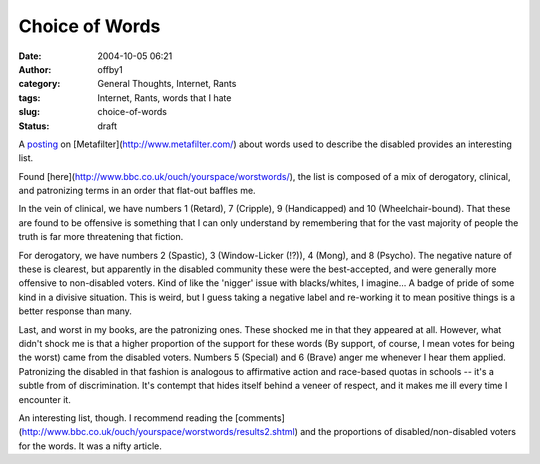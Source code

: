 Choice of Words
###############
:date: 2004-10-05 06:21
:author: offby1
:category: General Thoughts, Internet, Rants
:tags: Internet, Rants, words that I hate
:slug: choice-of-words
:status: draft

A `posting <http://www.metafilter.com/mefi/36037>`__ on
[Metafilter](http://www.metafilter.com/) about words used to describe
the disabled provides an interesting list.

Found [here](http://www.bbc.co.uk/ouch/yourspace/worstwords/), the list
is composed of a mix of derogatory, clinical, and patronizing terms in
an order that flat-out baffles me.

In the vein of clinical, we have numbers 1 (Retard), 7 (Cripple), 9
(Handicapped) and 10 (Wheelchair-bound). That these are found to be
offensive is something that I can only understand by remembering that
for the vast majority of people the truth is far more threatening that
fiction.

For derogatory, we have numbers 2 (Spastic), 3 (Window-Licker (!?)), 4
(Mong), and 8 (Psycho). The negative nature of these is clearest, but
apparently in the disabled community these were the best-accepted, and
were generally more offensive to non-disabled voters. Kind of like the
'nigger' issue with blacks/whites, I imagine... A badge of pride of some
kind in a divisive situation. This is weird, but I guess taking a
negative label and re-working it to mean positive things is a better
response than many.

Last, and worst in my books, are the patronizing ones. These shocked me
in that they appeared at all. However, what didn't shock me is that a
higher proportion of the support for these words (By support, of course,
I mean votes for being the worst) came from the disabled voters. Numbers
5 (Special) and 6 (Brave) anger me whenever I hear them applied.
Patronizing the disabled in that fashion is analogous to affirmative
action and race-based quotas in schools -- it's a subtle from of
discrimination. It's contempt that hides itself behind a veneer of
respect, and it makes me ill every time I encounter it.

An interesting list, though. I recommend reading the
[comments](http://www.bbc.co.uk/ouch/yourspace/worstwords/results2.shtml)
and the proportions of disabled/non-disabled voters for the words. It
was a nifty article.
